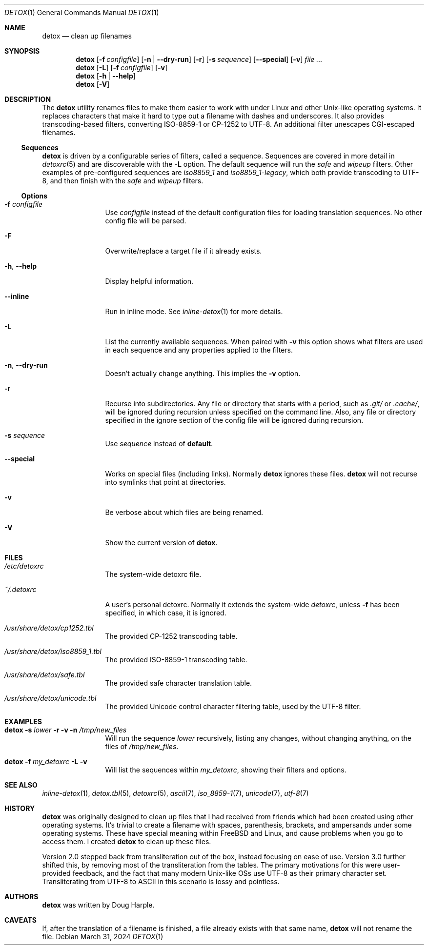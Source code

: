 .\"
.\" This file is part of the Detox package.
.\"
.\" Copyright (c) Doug Harple <detox.dharple@gmail.com>
.\"
.\" For the full copyright and license information, please view the LICENSE
.\" file that was distributed with this source code.
.\"
.Dd March 31, 2024
.Dt DETOX 1
.Os
.Sh NAME
.Nm detox
.Nd clean up filenames
.Sh SYNOPSIS
.Nm
.Op Fl f Pa configfile
.Op Fl n | -dry-run
.Op Fl r
.Op Fl s Ar sequence
.Op Fl -special
.Op Fl v
.Ar
.Nm
.Op Fl L
.Op Fl f Pa configfile
.Op Fl v
.Nm
.Op Fl h | -help
.Nm
.Op Fl V
.Sh DESCRIPTION
The
.Nm
utility renames files to make them easier to work with under Linux and other
Unix-like operating systems.
It replaces characters that make it hard to type out a filename with dashes and
underscores.
It also provides transcoding-based filters, converting ISO-8859-1 or CP-1252 to
UTF-8.
An additional filter unescapes CGI-escaped filenames.
.Ss Sequences
.Nm
is driven by a configurable series of filters, called a sequence.
Sequences are covered in more detail in
.Xr detoxrc 5
and are discoverable with the
.Fl L
option.
The default sequence will run the
.Ar safe
and
.Ar wipeup
filters.
Other examples of pre-configured sequences are
.Ar iso8859_1
and
.Ar iso8859_1-legacy ,
which both provide transcoding to UTF-8, and then finish with the
.Ar safe
and
.Ar wipeup
filters.
.Ss Options
.Bl -tag -width Fl
.It Fl f Pa configfile
Use
.Pa configfile
instead of the default configuration files for loading translation sequences.
No other config file will be parsed.
.It Fl F
Overwrite/replace a target file if it already exists.
.It Fl h , -help
Display helpful information.
.It Fl -inline
Run in inline mode.
See
.Xr inline-detox 1
for more details.
.It Fl L
List the currently available sequences.
When paired with
.Fl v
this option shows what filters are used in each sequence and any properties
applied to the filters.
.It Fl n , -dry-run
Doesn't actually change anything.
This implies the
.Fl v
option.
.It Fl r
Recurse into subdirectories.
Any file or directory that starts with a period, such as
.Pa .git/
or
.Pa .cache/ ,
will be ignored during recursion unless specified on the command line.
Also, any file or directory specified in the ignore section of the config file
will be ignored during recursion.
.It Fl s Ar sequence
Use
.Ar sequence
instead of
.Cm default .
.It Fl -special
Works on special files (including links).
Normally
.Nm
ignores these files.
.Nm
will not recurse into symlinks that point at directories.
.It Fl v
Be verbose about which files are being renamed.
.It Fl V
Show the current version of
.Nm .
.El
.Sh FILES
.Bl -tag -width Fl
.It Pa /etc/detoxrc
The system-wide detoxrc file.
.It Pa ~/.detoxrc
A user's personal detoxrc.
Normally it extends the system-wide
.Pa detoxrc ,
unless
.Fl f
has been specified, in which case, it is ignored.
.It Pa /usr/share/detox/cp1252.tbl
The provided CP-1252 transcoding table.
.It Pa /usr/share/detox/iso8859_1.tbl
The provided ISO-8859-1 transcoding table.
.It Pa /usr/share/detox/safe.tbl
The provided safe character translation table.
.It Pa /usr/share/detox/unicode.tbl
The provided Unicode control character filtering table, used by the UTF-8
filter.
.El
.Sh EXAMPLES
.Bl -tag -width Fl
.It Nm Fl s Ar lower Fl r Fl v Fl n Pa /tmp/new_files
Will run the sequence
.Ar lower
recursively, listing any changes, without changing anything, on the
files of
.Pa /tmp/new_files .
.It Nm Fl f Pa my_detoxrc Fl L Fl v
Will list the sequences within
.Pa my_detoxrc ,
showing their filters and options.
.El
.Sh SEE ALSO
.Xr inline-detox 1 ,
.Xr detox.tbl 5 ,
.Xr detoxrc 5 ,
.Xr ascii 7 ,
.Xr iso_8859-1 7 ,
.Xr unicode 7 ,
.Xr utf-8 7
.Sh HISTORY
.Nm
was originally designed to clean up files that I had received from friends
which had been created using other operating systems.
It's trivial to create a filename with spaces, parenthesis, brackets, and
ampersands under some operating systems.
These have special meaning within
.Fx
and Linux, and cause problems when you go to access them.
I created
.Nm
to clean up these files.
.Pp
Version 2.0 stepped back from transliteration out of the box, instead focusing
on ease of use.
Version 3.0 further shifted this, by removing most of the transliteration from
the tables.
The primary motivations for this were user-provided feedback, and the fact that
many modern Unix-like OSs use UTF-8 as their primary character set.
Transliterating from UTF-8 to ASCII in this scenario is lossy and pointless.
.Sh AUTHORS
.Nm
was written by
.An Doug Harple .
.Sh CAVEATS
If, after the translation of a filename is finished, a file already exists with
that same name,
.Nm
will not rename the file.
